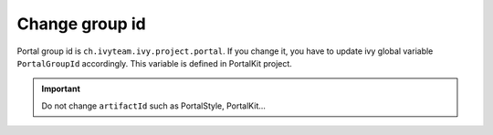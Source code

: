 .. _customization-change-group-id:

Change group id
===============

.. _customization-change-group-id-introduction:

Portal group id is ``ch.ivyteam.ivy.project.portal``. If you change it,
you have to update ivy global variable ``PortalGroupId`` accordingly.
This variable is defined in PortalKit project.

.. important:: Do not change ``artifactId`` such as PortalStyle, PortalKit...